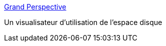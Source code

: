 :jbake-type: post
:jbake-status: published
:jbake-title: Grand Perspective
:jbake-tags: freeware,graphics,macosx,management,software,system,visualisation,_mois_sept.,_année_2006
:jbake-date: 2006-09-07
:jbake-depth: ../
:jbake-uri: shaarli/1157651509000.adoc
:jbake-source: https://nicolas-delsaux.hd.free.fr/Shaarli?searchterm=http%3A%2F%2Fgrandperspectiv.sourceforge.net%2F&searchtags=freeware+graphics+macosx+management+software+system+visualisation+_mois_sept.+_ann%C3%A9e_2006
:jbake-style: shaarli

http://grandperspectiv.sourceforge.net/[Grand Perspective]

Un visualisateur d'utilisation de l'espace disque
